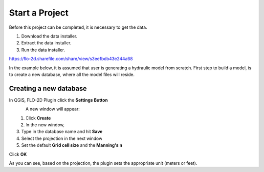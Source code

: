 Start a Project
===============

Before this project can be completed, it is necessary to get the data.

1. Download the data installer.

2. Extract the data installer.

3. Run the data installer.

https://flo-2d.sharefile.com/share/view/s3eefbdb43e244a68

In the example below, it is assumed that user is generating a hydraulic model from scratch. First step to build a model, is to create a new database, where all the model files will reside.

Creating a new database
-----------------------
In QGIS, FLO-2D Plugin click the **Settings Button**

.. figure:: img/settings.png
	:align: left
	:alt: Creating a new model database
	:height: 50
	:width: 50

A new window will appear:

.. figure:: img/settingsdialog.png
	:align: left
	:alt: Creating a new model database

1. Click **Create**
2. In the new window,
3. Type in the database name and hit **Save**
4. Select the projection in the next window
5. Set the default **Grid cell size** and the **Manning's n**

Click **OK**

As you can see, based on the projection, the plugin sets the appropriate unit (meters or feet).
